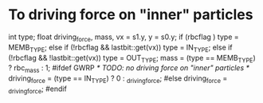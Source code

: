 * To driving force on "inner" particles

  int type; float driving_force, mass, vx = s1.y, y = s0.y;
  if      (rbcflag                      ) type = MEMB_TYPE;
  else if (!rbcflag &&  lastbit::get(vx)) type =  IN_TYPE;
  else if (!rbcflag && !lastbit::get(vx)) type = OUT_TYPE;
  mass  = (type == MEMB_TYPE) ? rbc_mass : 1;
#ifdef GWRP
  /* TODO: no driving force on "inner" particles */
  driving_force = (type ==   IN_TYPE) ? 0 : _driving_force;
#else
  driving_force = _driving_force;
#endif
